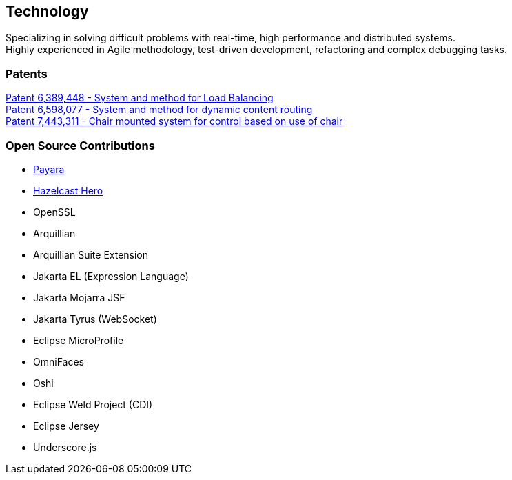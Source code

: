 == Technology
:jbake-type: page
:description: Technology and Software Development
:idprefix:
:linkattrs:
:jbake-status: published

Specializing in solving difficult problems with real-time, high performance and distributed systems. +
Highly experienced in Agile methodology, test-driven development, refactoring and complex debugging tasks.

=== Patents
https://patft1.uspto.gov/netacgi/nph-Parser?patentnumber=6389448[Patent 6,389,448 - System and method for Load Balancing^] +
https://patft1.uspto.gov/netacgi/nph-Parser?patentnumber=6598077[Patent 6,598,077 - System and method for dynamic content routing^] +
https://patft1.uspto.gov/netacgi/nph-Parser?patentnumber=7443311[Patent 7,443,311 - Chair mounted system for control based on use of chair^]

=== Open Source Contributions
- https://payara.fish[Payara^]
- https://hazelcast.com/dev-community/heroes/[Hazelcast Hero^]
- OpenSSL
- Arquillian
- Arquillian Suite Extension
- Jakarta EL (Expression Language)
- Jakarta Mojarra JSF
- Jakarta Tyrus (WebSocket)
- Eclipse MicroProfile
- OmniFaces
- Oshi
- Eclipse Weld Project (CDI)
- Eclipse Jersey
- Underscore.js
